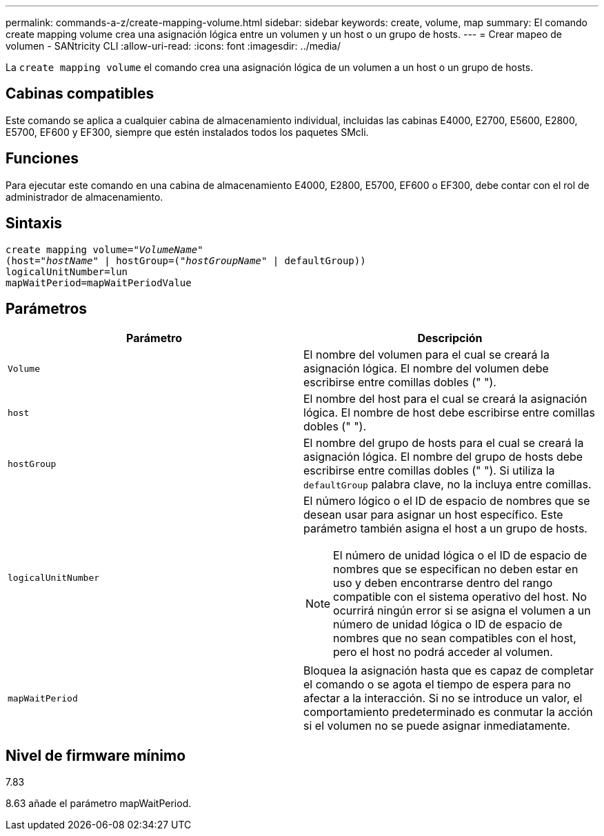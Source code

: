 ---
permalink: commands-a-z/create-mapping-volume.html 
sidebar: sidebar 
keywords: create, volume, map 
summary: El comando create mapping volume crea una asignación lógica entre un volumen y un host o un grupo de hosts. 
---
= Crear mapeo de volumen - SANtricity CLI
:allow-uri-read: 
:icons: font
:imagesdir: ../media/


[role="lead"]
La `create mapping volume` el comando crea una asignación lógica de un volumen a un host o un grupo de hosts.



== Cabinas compatibles

Este comando se aplica a cualquier cabina de almacenamiento individual, incluidas las cabinas E4000, E2700, E5600, E2800, E5700, EF600 y EF300, siempre que estén instalados todos los paquetes SMcli.



== Funciones

Para ejecutar este comando en una cabina de almacenamiento E4000, E2800, E5700, EF600 o EF300, debe contar con el rol de administrador de almacenamiento.



== Sintaxis

[source, cli, subs="+macros"]
----
create mapping volume=pass:quotes[_"VolumeName"_
(host="_hostName_" | hostGroup=("_hostGroupName_"] | defaultGroup))
logicalUnitNumber=lun
mapWaitPeriod=mapWaitPeriodValue
----


== Parámetros

|===
| Parámetro | Descripción 


 a| 
`Volume`
 a| 
El nombre del volumen para el cual se creará la asignación lógica. El nombre del volumen debe escribirse entre comillas dobles (" ").



 a| 
`host`
 a| 
El nombre del host para el cual se creará la asignación lógica. El nombre de host debe escribirse entre comillas dobles (" ").



 a| 
`hostGroup`
 a| 
El nombre del grupo de hosts para el cual se creará la asignación lógica. El nombre del grupo de hosts debe escribirse entre comillas dobles (" "). Si utiliza la `defaultGroup` palabra clave, no la incluya entre comillas.



 a| 
`logicalUnitNumber`
 a| 
El número lógico o el ID de espacio de nombres que se desean usar para asignar un host específico. Este parámetro también asigna el host a un grupo de hosts.

[NOTE]
====
El número de unidad lógica o el ID de espacio de nombres que se especifican no deben estar en uso y deben encontrarse dentro del rango compatible con el sistema operativo del host. No ocurrirá ningún error si se asigna el volumen a un número de unidad lógica o ID de espacio de nombres que no sean compatibles con el host, pero el host no podrá acceder al volumen.

====


 a| 
`mapWaitPeriod`
 a| 
Bloquea la asignación hasta que es capaz de completar el comando o se agota el tiempo de espera para no afectar a la interacción. Si no se introduce un valor, el comportamiento predeterminado es conmutar la acción si el volumen no se puede asignar inmediatamente.

|===


== Nivel de firmware mínimo

7.83

8.63 añade el parámetro mapWaitPeriod.
